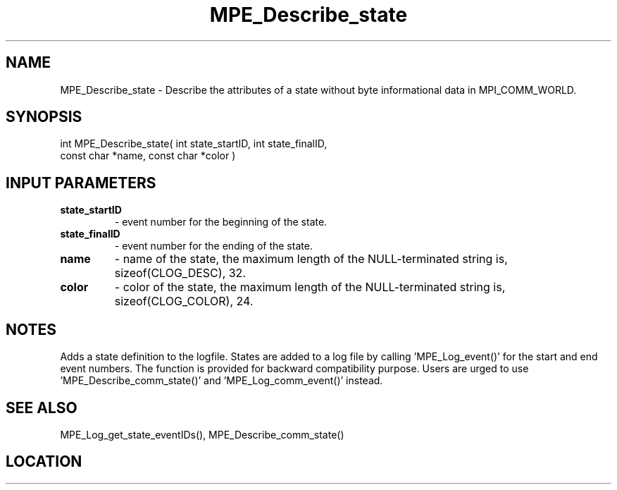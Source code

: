 .TH MPE_Describe_state 3 "8/5/2007" " " "MPE"
.SH NAME
MPE_Describe_state \-  Describe the attributes of a state without byte informational data in MPI_COMM_WORLD. 
.SH SYNOPSIS
.nf
int MPE_Describe_state( int state_startID, int state_finalID,
                        const char *name, const char *color )
.fi
.SH INPUT PARAMETERS
.PD 0
.TP
.B state_startID 
- event number for the beginning of the state.
.PD 1
.PD 0
.TP
.B state_finalID 
- event number for the ending of the state.
.PD 1
.PD 0
.TP
.B name          
- name of the state,
the maximum length of the NULL-terminated string is,
sizeof(CLOG_DESC), 32.
.PD 1
.PD 0
.TP
.B color         
- color of the state,
the maximum length of the NULL-terminated string is,
sizeof(CLOG_COLOR), 24.
.PD 1

.SH NOTES
Adds a state definition to the logfile.
States are added to a log file by calling 'MPE_Log_event()'
for the start and end event numbers.  The function is provided
for backward compatibility purpose.  Users are urged to
use 'MPE_Describe_comm_state()' and 'MPE_Log_comm_event()' instead.

.SH SEE ALSO
MPE_Log_get_state_eventIDs(), MPE_Describe_comm_state()
.br
.SH LOCATION
../src/logging/src/mpe_log.c

